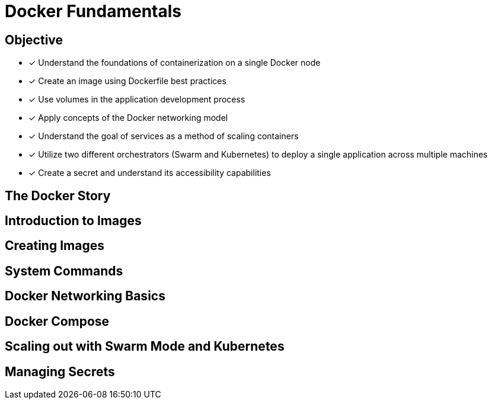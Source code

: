 Docker Fundamentals
===================

== Objective
* [*] Understand the foundations of containerization on a single Docker node
* [*] Create an image using Dockerfile best practices
* [*] Use volumes in the application development process
* [*] Apply concepts of the Docker networking model
* [*] Understand the goal of services as a method of scaling containers
* [*] Utilize two different orchestrators (Swarm and Kubernetes) to deploy a single application across multiple machines
* [*] Create a secret and understand its accessibility capabilities

== The Docker Story

== Introduction to Images

== Creating Images

== System Commands

== Docker Networking Basics

== Docker Compose

== Scaling out with Swarm Mode and Kubernetes

== Managing Secrets
